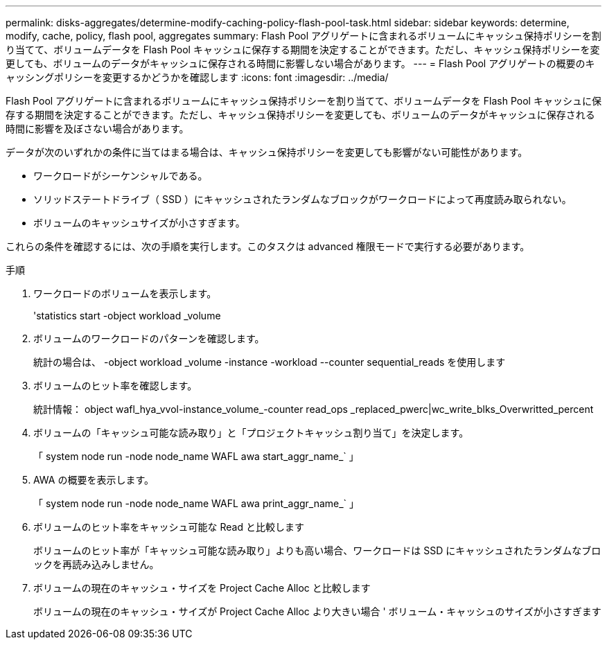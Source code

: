 ---
permalink: disks-aggregates/determine-modify-caching-policy-flash-pool-task.html 
sidebar: sidebar 
keywords: determine, modify, cache, policy, flash pool, aggregates 
summary: Flash Pool アグリゲートに含まれるボリュームにキャッシュ保持ポリシーを割り当てて、ボリュームデータを Flash Pool キャッシュに保存する期間を決定することができます。ただし、キャッシュ保持ポリシーを変更しても、ボリュームのデータがキャッシュに保存される時間に影響しない場合があります。 
---
= Flash Pool アグリゲートの概要のキャッシングポリシーを変更するかどうかを確認します
:icons: font
:imagesdir: ../media/


[role="lead"]
Flash Pool アグリゲートに含まれるボリュームにキャッシュ保持ポリシーを割り当てて、ボリュームデータを Flash Pool キャッシュに保存する期間を決定することができます。ただし、キャッシュ保持ポリシーを変更しても、ボリュームのデータがキャッシュに保存される時間に影響を及ぼさない場合があります。

データが次のいずれかの条件に当てはまる場合は、キャッシュ保持ポリシーを変更しても影響がない可能性があります。

* ワークロードがシーケンシャルである。
* ソリッドステートドライブ（ SSD ）にキャッシュされたランダムなブロックがワークロードによって再度読み取られない。
* ボリュームのキャッシュサイズが小さすぎます。


これらの条件を確認するには、次の手順を実行します。このタスクは advanced 権限モードで実行する必要があります。

.手順
. ワークロードのボリュームを表示します。
+
'statistics start -object workload _volume

. ボリュームのワークロードのパターンを確認します。
+
統計の場合は、 -object workload _volume -instance -workload --counter sequential_reads を使用します

. ボリュームのヒット率を確認します。
+
統計情報： object wafl_hya_vvol-instance_volume_-counter read_ops _replaced_pwerc|wc_write_blks_Overwritted_percent

. ボリュームの「キャッシュ可能な読み取り」と「プロジェクトキャッシュ割り当て」を決定します。
+
「 system node run -node node_name WAFL awa start_aggr_name_` 」

. AWA の概要を表示します。
+
「 system node run -node node_name WAFL awa print_aggr_name_` 」

. ボリュームのヒット率をキャッシュ可能な Read と比較します
+
ボリュームのヒット率が「キャッシュ可能な読み取り」よりも高い場合、ワークロードは SSD にキャッシュされたランダムなブロックを再読み込みしません。

. ボリュームの現在のキャッシュ・サイズを Project Cache Alloc と比較します
+
ボリュームの現在のキャッシュ・サイズが Project Cache Alloc より大きい場合 ' ボリューム・キャッシュのサイズが小さすぎます


